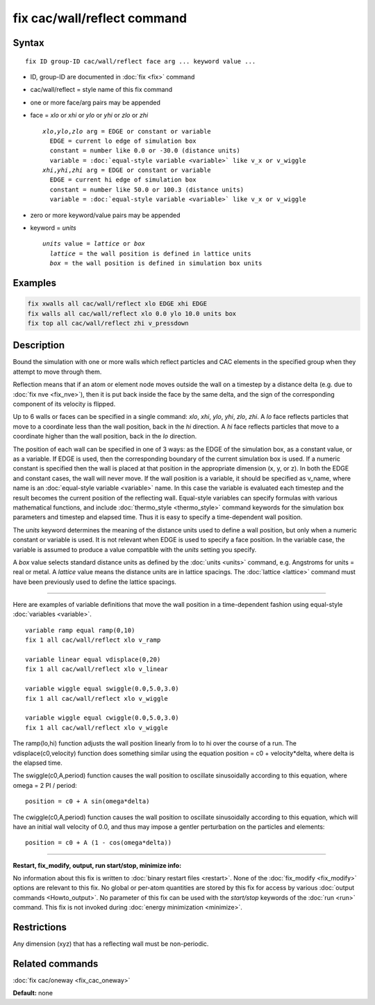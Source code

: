 .. index:: fix cac/wall/reflect

fix cac/wall/reflect command
============================

Syntax
""""""

.. parsed-literal::

   fix ID group-ID cac/wall/reflect face arg ... keyword value ...

* ID, group-ID are documented in :doc:`fix <fix>` command
* cac/wall/reflect = style name of this fix command
* one or more face/arg pairs may be appended
* face = *xlo* or *xhi* or *ylo* or *yhi* or *zlo* or *zhi*
  
  .. parsed-literal::
  
       *xlo*\ ,\ *ylo*\ ,\ *zlo* arg = EDGE or constant or variable
         EDGE = current lo edge of simulation box
         constant = number like 0.0 or -30.0 (distance units)
         variable = :doc:`equal-style variable <variable>` like v_x or v_wiggle
       *xhi*\ ,\ *yhi*\ ,\ *zhi* arg = EDGE or constant or variable
         EDGE = current hi edge of simulation box
         constant = number like 50.0 or 100.3 (distance units)
         variable = :doc:`equal-style variable <variable>` like v_x or v_wiggle

* zero or more keyword/value pairs may be appended
* keyword = *units*
  
  .. parsed-literal::
  
       *units* value = *lattice* or *box*
         *lattice* = the wall position is defined in lattice units
         *box* = the wall position is defined in simulation box units

Examples
""""""""

.. code-block:: LAMMPS

   fix xwalls all cac/wall/reflect xlo EDGE xhi EDGE
   fix walls all cac/wall/reflect xlo 0.0 ylo 10.0 units box
   fix top all cac/wall/reflect zhi v_pressdown

Description
"""""""""""

Bound the simulation with one or more walls which reflect particles
and CAC elements in the specified group when they attempt to move through them.

Reflection means that if an atom or element node moves outside the wall on a timestep
by a distance delta (e.g. due to :doc:`fix nve <fix_nve>`), then it is
put back inside the face by the same delta, and the sign of the
corresponding component of its velocity is flipped.

Up to 6 walls or faces can be specified in a single command: *xlo*\ ,
*xhi*\ , *ylo*\ , *yhi*\ , *zlo*\ , *zhi*\ .  A *lo* face reflects particles
that move to a coordinate less than the wall position, back in the
*hi* direction.  A *hi* face reflects particles that move to a
coordinate higher than the wall position, back in the *lo* direction.

The position of each wall can be specified in one of 3 ways: as the
EDGE of the simulation box, as a constant value, or as a variable.  If
EDGE is used, then the corresponding boundary of the current
simulation box is used.  If a numeric constant is specified then the
wall is placed at that position in the appropriate dimension (x, y, or
z).  In both the EDGE and constant cases, the wall will never move.
If the wall position is a variable, it should be specified as v_name,
where name is an :doc:`equal-style variable <variable>` name.  In this
case the variable is evaluated each timestep and the result becomes
the current position of the reflecting wall.  Equal-style variables
can specify formulas with various mathematical functions, and include
:doc:`thermo_style <thermo_style>` command keywords for the simulation
box parameters and timestep and elapsed time.  Thus it is easy to
specify a time-dependent wall position.

The *units* keyword determines the meaning of the distance units used
to define a wall position, but only when a numeric constant or
variable is used.  It is not relevant when EDGE is used to specify a
face position.  In the variable case, the variable is assumed to
produce a value compatible with the *units* setting you specify.

A *box* value selects standard distance units as defined by the
:doc:`units <units>` command, e.g. Angstroms for units = real or metal.
A *lattice* value means the distance units are in lattice spacings.
The :doc:`lattice <lattice>` command must have been previously used to
define the lattice spacings.

----------

Here are examples of variable definitions that move the wall position
in a time-dependent fashion using equal-style
:doc:`variables <variable>`.

.. parsed-literal::

   variable ramp equal ramp(0,10)
   fix 1 all cac/wall/reflect xlo v_ramp

   variable linear equal vdisplace(0,20)
   fix 1 all cac/wall/reflect xlo v_linear

   variable wiggle equal swiggle(0.0,5.0,3.0)
   fix 1 all cac/wall/reflect xlo v_wiggle

   variable wiggle equal cwiggle(0.0,5.0,3.0)
   fix 1 all cac/wall/reflect xlo v_wiggle

The ramp(lo,hi) function adjusts the wall position linearly from lo to
hi over the course of a run.  The vdisplace(c0,velocity) function does
something similar using the equation position = c0 + velocity*delta,
where delta is the elapsed time.

The swiggle(c0,A,period) function causes the wall position to
oscillate sinusoidally according to this equation, where omega = 2 PI
/ period:

.. parsed-literal::

   position = c0 + A sin(omega*delta)

The cwiggle(c0,A,period) function causes the wall position to
oscillate sinusoidally according to this equation, which will have an
initial wall velocity of 0.0, and thus may impose a gentler
perturbation on the particles and elements:

.. parsed-literal::

   position = c0 + A (1 - cos(omega*delta))

----------

**Restart, fix_modify, output, run start/stop, minimize info:**

No information about this fix is written to :doc:`binary restart files <restart>`.  None of the :doc:`fix_modify <fix_modify>` options
are relevant to this fix.  No global or per-atom quantities are stored
by this fix for access by various :doc:`output commands <Howto_output>`.
No parameter of this fix can be used with the *start/stop* keywords of
the :doc:`run <run>` command.  This fix is not invoked during :doc:`energy minimization <minimize>`.

Restrictions
""""""""""""

Any dimension (xyz) that has a reflecting wall must be non-periodic.

Related commands
""""""""""""""""

:doc:`fix cac/oneway <fix_cac_oneway>`

**Default:** none
